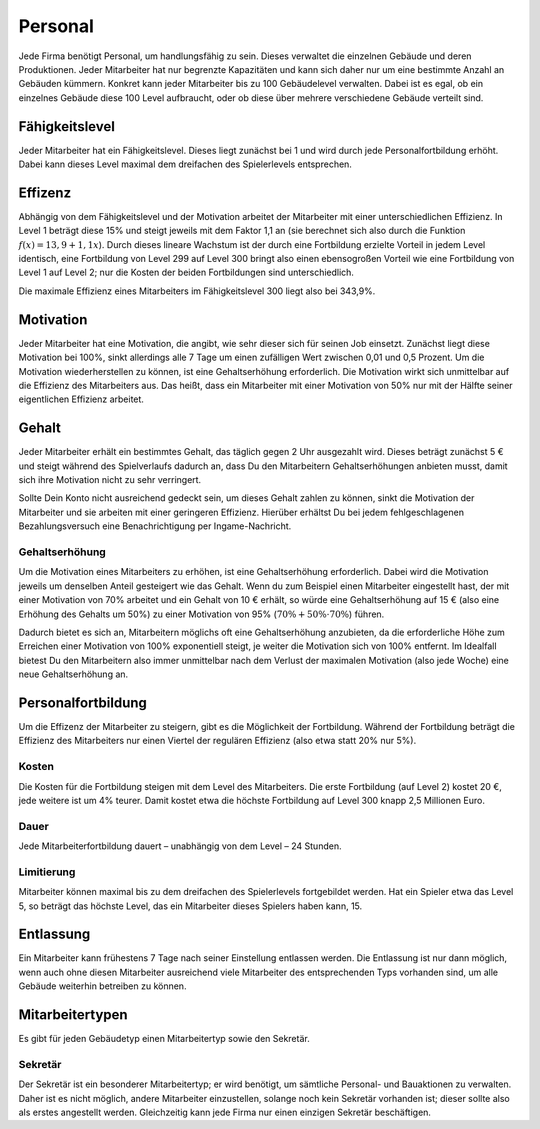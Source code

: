 .. _employees:

Personal
########

Jede Firma benötigt Personal, um handlungsfähig zu sein. Dieses verwaltet die einzelnen Gebäude und deren Produktionen. Jeder Mitarbeiter hat nur begrenzte Kapazitäten und kann sich daher nur um eine bestimmte Anzahl an Gebäuden kümmern. Konkret kann jeder Mitarbeiter bis zu 100 Gebäudelevel verwalten. Dabei ist es egal, ob ein einzelnes Gebäude diese 100 Level aufbraucht, oder ob diese über mehrere verschiedene Gebäude verteilt sind.

Fähigkeitslevel
===============

Jeder Mitarbeiter hat ein Fähigkeitslevel. Dieses liegt zunächst bei 1 und wird durch jede Personalfortbildung erhöht. Dabei kann dieses Level maximal dem dreifachen des Spielerlevels entsprechen.

Effizenz
========

Abhängig von dem Fähigkeitslevel und der Motivation arbeitet der Mitarbeiter mit einer unterschiedlichen Effizienz. In Level 1 beträgt diese 15% und steigt jeweils mit dem Faktor 1,1 an (sie berechnet sich also durch die Funktion :math:`f(x) = 13,9 + 1,1x`). Durch dieses lineare Wachstum ist der durch eine Fortbildung erzielte Vorteil in jedem Level identisch, eine Fortbildung von Level 299 auf Level 300 bringt also einen ebensogroßen Vorteil wie eine Fortbildung von Level 1 auf Level 2; nur die Kosten der beiden Fortbildungen sind unterschiedlich.

Die maximale Effizienz eines Mitarbeiters im Fähigkeitslevel 300 liegt also bei 343,9%.

Motivation
==========

Jeder Mitarbeiter hat eine Motivation, die angibt, wie sehr dieser sich für seinen Job einsetzt. Zunächst liegt diese Motivation bei 100%, sinkt allerdings alle 7 Tage um einen zufälligen Wert zwischen 0,01 und 0,5 Prozent. Um die Motivation wiederherstellen zu können, ist eine Gehaltserhöhung erforderlich.
Die Motivation wirkt sich unmittelbar auf die Effizienz des Mitarbeiters aus. Das heißt, dass ein Mitarbeiter mit einer Motivation von 50% nur mit der Hälfte seiner eigentlichen Effizienz arbeitet.

Gehalt
======

Jeder Mitarbeiter erhält ein bestimmtes Gehalt, das täglich gegen 2 Uhr ausgezahlt wird. Dieses beträgt zunächst 5 € und steigt während des Spielverlaufs dadurch an, dass Du den Mitarbeitern Gehaltserhöhungen anbieten musst, damit sich ihre Motivation nicht zu sehr verringert.

Sollte Dein Konto nicht ausreichend gedeckt sein, um dieses Gehalt zahlen zu können, sinkt die Motivation der Mitarbeiter und sie arbeiten mit einer geringeren Effizienz. Hierüber erhältst Du bei jedem fehlgeschlagenen Bezahlungsversuch eine Benachrichtigung per Ingame-Nachricht.

Gehaltserhöhung
---------------

Um die Motivation eines Mitarbeiters zu erhöhen, ist eine Gehaltserhöhung erforderlich. Dabei wird die Motivation jeweils um denselben Anteil gesteigert wie das Gehalt. Wenn du zum Beispiel einen Mitarbeiter eingestellt hast, der mit einer Motivation von 70% arbeitet und ein Gehalt von 10 € erhält, so würde eine Gehaltserhöhung auf 15 € (also eine Erhöhung des Gehalts um 50%) zu einer Motivation von 95% (:math:`70\% + 50\% \cdot 70\%`) führen.

Dadurch bietet es sich an, Mitarbeitern möglichs oft eine Gehaltserhöhung anzubieten, da die erforderliche Höhe zum Erreichen einer Motivation von 100% exponentiell steigt, je weiter die Motivation sich von 100% entfernt. Im Idealfall bietest Du den Mitarbeitern also immer unmittelbar nach dem Verlust der maximalen Motivation (also jede Woche) eine neue Gehaltserhöhung an.

.. _employees_training:

Personalfortbildung
===================

Um die Effizenz der Mitarbeiter zu steigern, gibt es die Möglichkeit der Fortbildung. Während der Fortbildung beträgt die Effizienz des Mitarbeiters nur einen Viertel der regulären Effizienz (also etwa statt 20% nur 5%).

Kosten
------

Die Kosten für die Fortbildung steigen mit dem Level des Mitarbeiters. Die erste Fortbildung (auf Level 2) kostet 20 €, jede weitere ist um 4% teurer. Damit kostet etwa die höchste Fortbildung auf Level 300 knapp 2,5 Millionen Euro.

Dauer
-----

Jede Mitarbeiterfortbildung dauert – unabhängig von dem Level – 24 Stunden.

Limitierung
-----------

Mitarbeiter können maximal bis zu dem dreifachen des Spielerlevels fortgebildet werden. Hat ein Spieler etwa das Level 5, so beträgt das höchste Level, das ein Mitarbeiter dieses Spielers haben kann, 15.

Entlassung
==========

Ein Mitarbeiter kann frühestens 7 Tage nach seiner Einstellung entlassen werden. Die Entlassung ist nur dann möglich, wenn auch ohne diesen Mitarbeiter ausreichend viele Mitarbeiter des entsprechenden Typs vorhanden sind, um alle Gebäude weiterhin betreiben zu können.

Mitarbeitertypen
================

Es gibt für jeden Gebäudetyp einen Mitarbeitertyp sowie den Sekretär.

Sekretär
--------

Der Sekretär ist ein besonderer Mitarbeitertyp; er wird benötigt, um sämtliche Personal- und Bauaktionen zu verwalten. Daher ist es nicht möglich, andere Mitarbeiter einzustellen, solange noch kein Sekretär vorhanden ist; dieser sollte also als erstes angestellt werden. Gleichzeitig kann jede Firma nur einen einzigen Sekretär beschäftigen.

